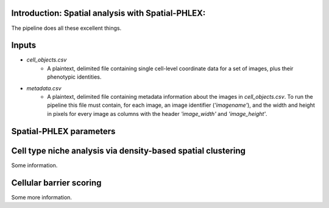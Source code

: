 Introduction: Spatial analysis with Spatial-PHLEX:
==================================================
The pipeline does all these excellent things.


Inputs
======
- `cell_objects.csv`
    - A plaintext, delimited file containing single cell-level coordinate data for a set of images, plus their phenotypic identities.
- `metadata.csv`
    - A plaintext, delimited file containing metadata information about the images in `cell_objects.csv`. To run the pipeline this file must contain, for each image, an image identifier (`'imagename'`), and the width and height in pixels for every image as columns with the header `'image_width'` and `'image_height'`.

Spatial-PHLEX parameters
==========
.. list-table:: User-defined parameters in Spatial-PHLEX
    :widths: 25 25 50
    :header-rows: 1

    * - Parameter
      - Description
    * - --objects
      - Path to the cell objects file. e.g. /path/to/cell_objects.csv
    * - --objects_delimiter
      - The delimiter used in the cell objects file. e.g. ',' or '\t'.


Cell type niche analysis via density-based spatial clustering
=============================================================
Some information.


Cellular barrier scoring
========================
Some more information.